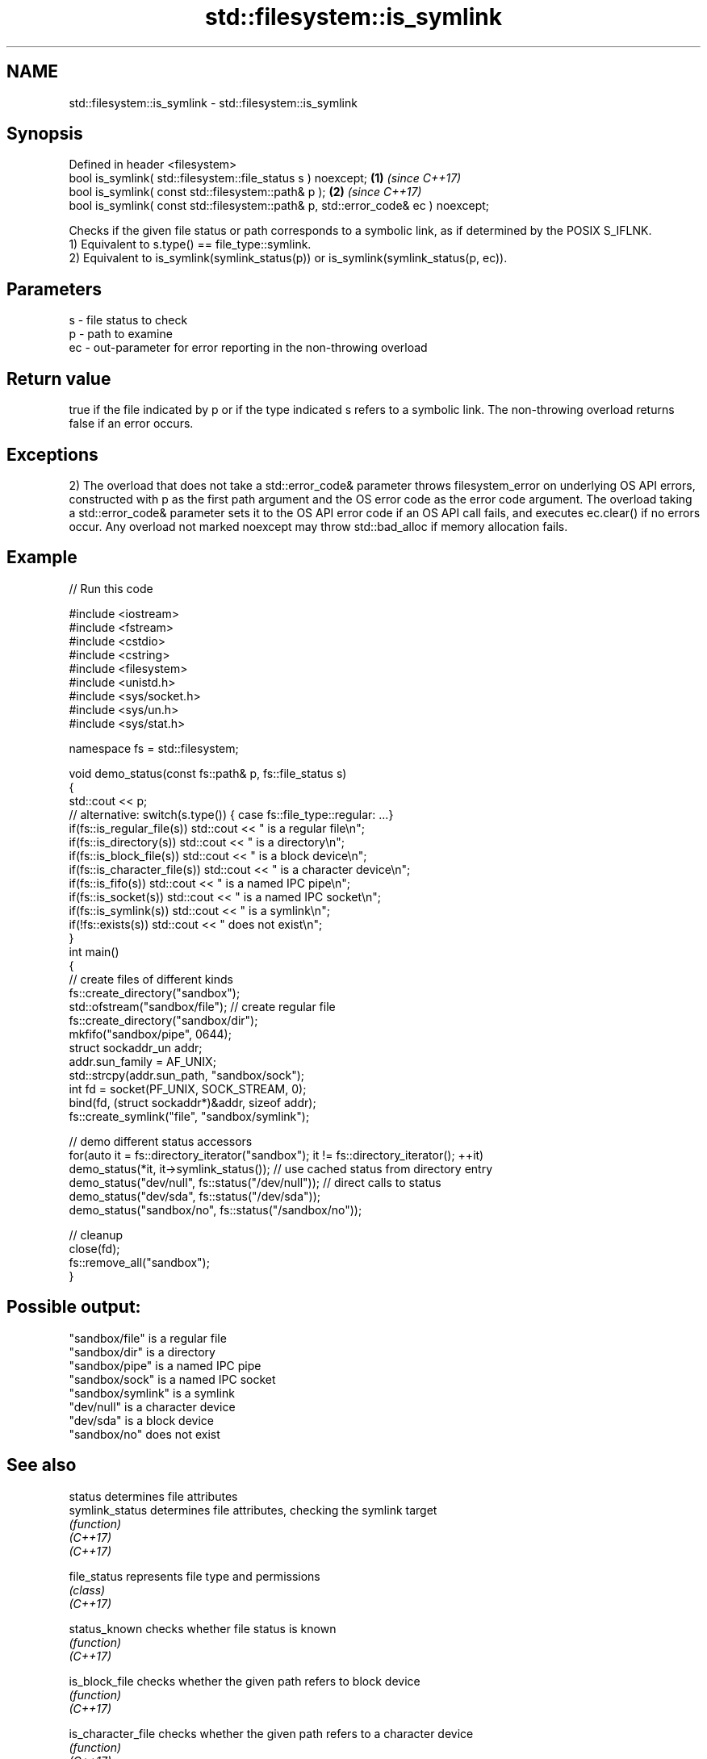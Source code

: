 .TH std::filesystem::is_symlink 3 "2020.03.24" "http://cppreference.com" "C++ Standard Libary"
.SH NAME
std::filesystem::is_symlink \- std::filesystem::is_symlink

.SH Synopsis

  Defined in header <filesystem>
  bool is_symlink( std::filesystem::file_status s ) noexcept;                      \fB(1)\fP \fI(since C++17)\fP
  bool is_symlink( const std::filesystem::path& p );                               \fB(2)\fP \fI(since C++17)\fP
  bool is_symlink( const std::filesystem::path& p, std::error_code& ec ) noexcept;

  Checks if the given file status or path corresponds to a symbolic link, as if determined by the POSIX S_IFLNK.
  1) Equivalent to s.type() == file_type::symlink.
  2) Equivalent to is_symlink(symlink_status(p)) or is_symlink(symlink_status(p, ec)).

.SH Parameters


  s  - file status to check
  p  - path to examine
  ec - out-parameter for error reporting in the non-throwing overload


.SH Return value

  true if the file indicated by p or if the type indicated s refers to a symbolic link. The non-throwing overload returns false if an error occurs.

.SH Exceptions

  2) The overload that does not take a std::error_code& parameter throws filesystem_error on underlying OS API errors, constructed with p as the first path argument and the OS error code as the error code argument. The overload taking a std::error_code& parameter sets it to the OS API error code if an OS API call fails, and executes ec.clear() if no errors occur. Any overload not marked noexcept may throw std::bad_alloc if memory allocation fails.

.SH Example

  
// Run this code

    #include <iostream>
    #include <fstream>
    #include <cstdio>
    #include <cstring>
    #include <filesystem>
    #include <unistd.h>
    #include <sys/socket.h>
    #include <sys/un.h>
    #include <sys/stat.h>

    namespace fs = std::filesystem;

    void demo_status(const fs::path& p, fs::file_status s)
    {
        std::cout << p;
        // alternative: switch(s.type()) { case fs::file_type::regular: ...}
        if(fs::is_regular_file(s)) std::cout << " is a regular file\\n";
        if(fs::is_directory(s)) std::cout << " is a directory\\n";
        if(fs::is_block_file(s)) std::cout << " is a block device\\n";
        if(fs::is_character_file(s)) std::cout << " is a character device\\n";
        if(fs::is_fifo(s)) std::cout << " is a named IPC pipe\\n";
        if(fs::is_socket(s)) std::cout << " is a named IPC socket\\n";
        if(fs::is_symlink(s)) std::cout << " is a symlink\\n";
        if(!fs::exists(s)) std::cout << " does not exist\\n";
    }
    int main()
    {
        // create files of different kinds
        fs::create_directory("sandbox");
        std::ofstream("sandbox/file"); // create regular file
        fs::create_directory("sandbox/dir");
        mkfifo("sandbox/pipe", 0644);
        struct sockaddr_un addr;
        addr.sun_family = AF_UNIX;
        std::strcpy(addr.sun_path, "sandbox/sock");
        int fd = socket(PF_UNIX, SOCK_STREAM, 0);
        bind(fd, (struct sockaddr*)&addr, sizeof addr);
        fs::create_symlink("file", "sandbox/symlink");

        // demo different status accessors
        for(auto it = fs::directory_iterator("sandbox"); it != fs::directory_iterator(); ++it)
            demo_status(*it, it->symlink_status()); // use cached status from directory entry
        demo_status("dev/null", fs::status("/dev/null")); // direct calls to status
        demo_status("dev/sda", fs::status("/dev/sda"));
        demo_status("sandbox/no", fs::status("/sandbox/no"));

        // cleanup
        close(fd);
        fs::remove_all("sandbox");
    }

.SH Possible output:

    "sandbox/file" is a regular file
    "sandbox/dir" is a directory
    "sandbox/pipe" is a named IPC pipe
    "sandbox/sock" is a named IPC socket
    "sandbox/symlink" is a symlink
    "dev/null" is a character device
    "dev/sda" is a block device
    "sandbox/no" does not exist


.SH See also



  status            determines file attributes
  symlink_status    determines file attributes, checking the symlink target
                    \fI(function)\fP
  \fI(C++17)\fP
  \fI(C++17)\fP

  file_status       represents file type and permissions
                    \fI(class)\fP
  \fI(C++17)\fP

  status_known      checks whether file status is known
                    \fI(function)\fP
  \fI(C++17)\fP

  is_block_file     checks whether the given path refers to block device
                    \fI(function)\fP
  \fI(C++17)\fP

  is_character_file checks whether the given path refers to a character device
                    \fI(function)\fP
  \fI(C++17)\fP

  is_directory      checks whether the given path refers to a directory
                    \fI(function)\fP
  \fI(C++17)\fP

  is_fifo           checks whether the given path refers to a named pipe
                    \fI(function)\fP
  \fI(C++17)\fP

  is_other          checks whether the argument refers to an other file
                    \fI(function)\fP
  \fI(C++17)\fP

  is_regular_file   checks whether the argument refers to a regular file
                    \fI(function)\fP
  \fI(C++17)\fP

  is_socket         checks whether the argument refers to a named IPC socket
                    \fI(function)\fP
  \fI(C++17)\fP

  exists            checks whether path refers to existing file system object
                    \fI(function)\fP
  \fI(C++17)\fP
                    checks whether the directory entry refers to a symbolic link
  is_symlink        \fI(public member function of std::filesystem::directory_entry)\fP




